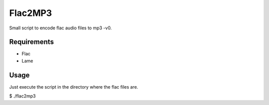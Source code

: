Flac2MP3
=========

Small script to encode flac audio files to mp3 -v0.

Requirements
------------

* Flac 
* Lame

Usage
-----
Just execute the script in the directory where the flac files are.

$ ./flac2mp3 


